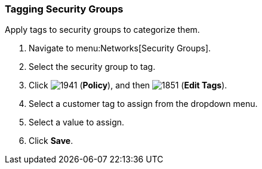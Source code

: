 [[tagging-security-group]]
=== Tagging Security Groups

Apply tags to security groups to categorize them.

. Navigate to menu:Networks[Security Groups].
. Select the security group to tag.
. Click  image:1941.png[] (*Policy*), and then  image:1851.png[] (*Edit Tags*).
. Select a customer tag to assign from the dropdown menu.
. Select a value to assign.
. Click *Save*.




